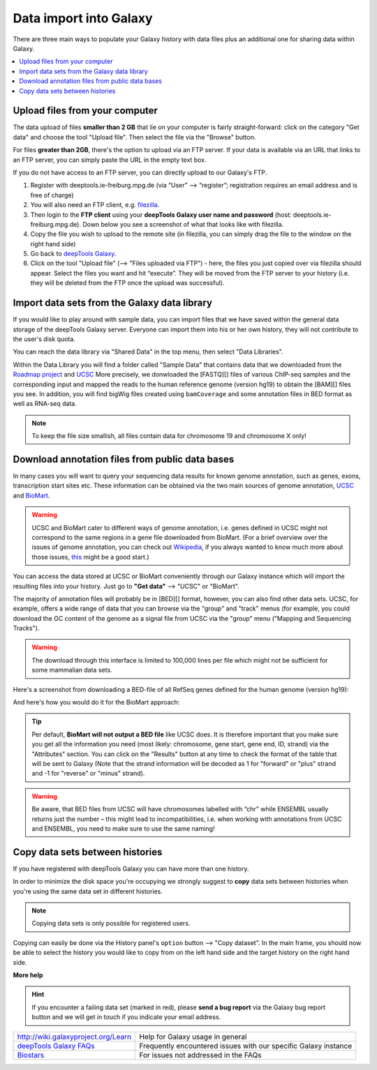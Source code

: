 Data import into Galaxy
-------------------------

There are three main ways to populate your Galaxy history with data
files plus an additional one for sharing data within Galaxy.

.. contents:: 
    :local:


Upload files from your computer
^^^^^^^^^^^^^^^^^^^^^^^^^^^^^^^^^

The data upload of files **smaller than 2 GB** that lie on your computer is fairly straight-forward: click on the category "Get data" and choose the tool "Upload file".
Then select the file via the "Browse" button.

.. image:: ../images/Gal_DataUpload.png

For files **greater than 2GB**, there's the option to upload via an FTP server. If your data is available via an URL that links to an FTP server, you can simply
paste the URL in the empty text box.

If you do not have access to an FTP server, you can directly upload to
our Galaxy's FTP.

1. Register with deeptools.ie-freiburg.mpg.de (via “User” ⟶ “register”; registration requires an email address and is free of charge)
2. You will also need an FTP client, e.g. `filezilla <https://filezilla-project.org/>`__.
3. Then login to the **FTP client** using your **deepTools Galaxy user name and password** (host: deeptools.ie-freiburg.mpg.de). Down below you see a screenshot of what that looks like with filezilla.
4. Copy the file you wish to upload to the remote site (in filezilla, you can simply drag the file to the window on the right hand side)
5. Go back to `deepTools Galaxy <http://deeptools.ie-freiburg.mpg.de/>`__.
6. Click on the tool "Upload file" (⟶ "Files uploaded via FTP") - here, the files you just copied over via filezilla should appear. Select the files you want and hit “execute”. They will be moved from the FTP server to your history (i.e. they will be deleted from the FTP once the upload was successful).

.. image:: ../images/Gal_filezilla.png

Import data sets from the Galaxy data library
^^^^^^^^^^^^^^^^^^^^^^^^^^^^^^^^^^^^^^^^^^^^^^^

If you would like to play around with sample data, you can import files
that we have saved within the general data storage of the deepTools
Galaxy server. Everyone can import them into his or her own history,
they will not contribute to the user's disk quota.

You can reach the data library via "Shared Data" in the top menu, then
select "Data Libraries".

Within the Data Library you will find a folder called "Sample Data" that
contains data that we downloaded from the `Roadmap
project <http://www.roadmapepigenomics.org/data>`__ and
`UCSC <http://genome.ucsc.edu/>`__ 
More precisely, we donwloaded the [FASTQ][] files of various ChIP-seq samples and the corresponding input and mapped the reads to the human reference genome (version hg19) to obtain the [BAM][] files you see.
In addition, you will find bigWig files created using ``bamCoverage`` and some annotation files in BED format as well as RNA-seq data.

.. note:: To keep the file size smallish, all files contain data for chromosome 19 and chromosome X only!

.. image:: ../images/Gal_DataLib.png

Download annotation files from public data bases
^^^^^^^^^^^^^^^^^^^^^^^^^^^^^^^^^^^^^^^^^^^^^^^^^

In many cases you will want to query your sequencing data results for
known genome annotation, such as genes, exons, transcription start sites
etc. These information can be obtained via the two main sources of
genome annotation, `UCSC <http://genome.ucsc.edu/>`__ and `BioMart <http://www.biomart.org/>`__.

.. warning:: UCSC and BioMart cater to different ways of genome annotation, i.e. genes defined in UCSC might not correspond to the same regions in a gene file downloaded from BioMart. (For a brief overview over the issues of genome annotation, you can check out `Wikipedia <http://en.wikipedia.org/wiki/Genome_project>`_, if you always wanted to know much more about those issues, `this <http://www.ncbi.nlm.nih.gov/pubmed/22510764>`_ might be a good start.)

You can access the data stored at UCSC or BioMart conveniently through our Galaxy instance which will import the resulting files into your history. Just go to **"Get data"** ⟶ "UCSC" or "BioMart".

The majority of annotation files will probably be in [BED][] format, however, you can also find other data sets.
UCSC, for example, offers a wide range of data that you can browse via the "group" and "track" menus (for example, you could download the GC content of the genome as a signal file from UCSC via the "group" menu ("Mapping and Sequencing Tracks").

.. warning:: The download through this interface is limited to 100,000 lines per file which might not be sufficient for some mammalian data sets.

Here's a screenshot from downloading a BED-file of all RefSeq genes defined for the human genome (version hg19):

.. image:: ../images/Gal_UCSC.png

And here's how you would do it for the BioMart approach:

.. image:: ../images/Gal_biomart.png

.. tip:: Per default, **BioMart will not output a BED file** like UCSC does. It is therefore important that you make sure you get all the information you need (most likely: chromosome, gene start, gene end, ID, strand) via the "Attributes" section. You can click on the "Results" button at any time to check the format of the table that will be sent to Galaxy (Note that the strand information will be decoded as 1 for "forward" or "plus" strand and -1 for "reverse" or "minus" strand).

.. warning:: Be aware, that BED files from UCSC will have chromosomes labelled with “chr” while ENSEMBL usually returns just the number – this might lead to incompatibilities, i.e. when working with annotations from UCSC and ENSEMBL, you need to make sure to use the same naming!

Copy data sets between histories
^^^^^^^^^^^^^^^^^^^^^^^^^^^^^^^^^^^^^^^
 
If you have registered with deepTools Galaxy you can have more than one history.

In order to minimize the disk space you're occupying we strongly suggest to **copy** data sets between histories when you're using the same data set in different histories.

.. note:: Copying data sets is only possible for registered users.

.. image:: ../images/Gal_copy.png

Copying can easily be done via the History panel's ``option`` button ⟶ "Copy dataset". In the main frame, you should now be able to select the history you would like to copy from on the left hand side and the target history on the right hand side.

**More help**

.. hint:: If you encounter a failing data set (marked in red), please **send a bug report** via the Galaxy bug report button and we will get in touch if you indicate your email address.

+--------------------------------------------------------------------------------+-----------------------------------------------------------------+
| `http://wiki.galaxyproject.org/Learn <http://wiki.galaxyproject.org/Learn>`__  | Help for Galaxy usage in general                                |
+--------------------------------------------------------------------------------+-----------------------------------------------------------------+
| `deepTools Galaxy FAQs <Galaxy-related-FAQs>`__                                | Frequently encountered issues with our specific Galaxy instance |
+--------------------------------------------------------------------------------+-----------------------------------------------------------------+
| `Biostars <http://biostars.org>`__                                             | For issues not addressed in the FAQs                            |
+--------------------------------------------------------------------------------+-----------------------------------------------------------------+
